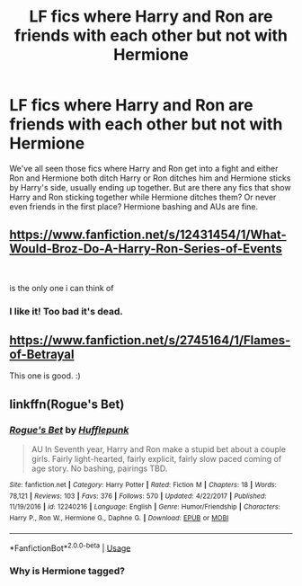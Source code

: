 #+TITLE: LF fics where Harry and Ron are friends with each other but not with Hermione

* LF fics where Harry and Ron are friends with each other but not with Hermione
:PROPERTIES:
:Author: YOB1997
:Score: 2
:DateUnix: 1548783805.0
:DateShort: 2019-Jan-29
:FlairText: Request
:END:
We've all seen those fics where Harry and Ron get into a fight and either Ron and Hermione both ditch Harry or Ron ditches him and Hermione sticks by Harry's side, usually ending up together. But are there any fics that show Harry and Ron sticking together while Hermione ditches them? Or never even friends in the first place? Hermione bashing and AUs are fine.


** [[https://www.fanfiction.net/s/12431454/1/What-Would-Broz-Do-A-Harry-Ron-Series-of-Events]]

​

is the only one i can think of
:PROPERTIES:
:Author: typetom
:Score: 3
:DateUnix: 1548784392.0
:DateShort: 2019-Jan-29
:END:

*** I like it! Too bad it's dead.
:PROPERTIES:
:Author: YOB1997
:Score: 1
:DateUnix: 1548785158.0
:DateShort: 2019-Jan-29
:END:


** [[https://www.fanfiction.net/s/2745164/1/Flames-of-Betrayal]]

This one is good. :)
:PROPERTIES:
:Author: QuFuhong
:Score: 2
:DateUnix: 1548790519.0
:DateShort: 2019-Jan-29
:END:


** linkffn(Rogue's Bet)
:PROPERTIES:
:Author: Namzeh011
:Score: 1
:DateUnix: 1548812261.0
:DateShort: 2019-Jan-30
:END:

*** [[https://www.fanfiction.net/s/12240216/1/][*/Rogue's Bet/*]] by [[https://www.fanfiction.net/u/7232938/Hufflepunk][/Hufflepunk/]]

#+begin_quote
  AU In Seventh year, Harry and Ron make a stupid bet about a couple girls. Fairly light-hearted, fairly explicit, fairly slow paced coming of age story. No bashing, pairings TBD.
#+end_quote

^{/Site/:} ^{fanfiction.net} ^{*|*} ^{/Category/:} ^{Harry} ^{Potter} ^{*|*} ^{/Rated/:} ^{Fiction} ^{M} ^{*|*} ^{/Chapters/:} ^{18} ^{*|*} ^{/Words/:} ^{78,121} ^{*|*} ^{/Reviews/:} ^{103} ^{*|*} ^{/Favs/:} ^{376} ^{*|*} ^{/Follows/:} ^{570} ^{*|*} ^{/Updated/:} ^{4/22/2017} ^{*|*} ^{/Published/:} ^{11/19/2016} ^{*|*} ^{/id/:} ^{12240216} ^{*|*} ^{/Language/:} ^{English} ^{*|*} ^{/Genre/:} ^{Humor/Friendship} ^{*|*} ^{/Characters/:} ^{Harry} ^{P.,} ^{Ron} ^{W.,} ^{Hermione} ^{G.,} ^{Daphne} ^{G.} ^{*|*} ^{/Download/:} ^{[[http://www.ff2ebook.com/old/ffn-bot/index.php?id=12240216&source=ff&filetype=epub][EPUB]]} ^{or} ^{[[http://www.ff2ebook.com/old/ffn-bot/index.php?id=12240216&source=ff&filetype=mobi][MOBI]]}

--------------

*FanfictionBot*^{2.0.0-beta} | [[https://github.com/tusing/reddit-ffn-bot/wiki/Usage][Usage]]
:PROPERTIES:
:Author: FanfictionBot
:Score: 1
:DateUnix: 1548812290.0
:DateShort: 2019-Jan-30
:END:


*** Why is Hermione tagged?
:PROPERTIES:
:Author: Quoba
:Score: 1
:DateUnix: 1548901877.0
:DateShort: 2019-Jan-31
:END:
